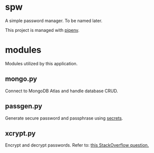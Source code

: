 * spw

A simple password manager. To be named later.

This project is managed with [[https://pipenv-fork.readthedocs.io/en/latest/basics.html][pipenv]].

* modules

Modules utilized by this application.

** mongo.py

Connect to MongoDB Atlas and handle database CRUD.

** passgen.py

Generate secure password and passphrase using [[https://docs.python.org/3/library/secrets.html#recipes-and-best-practices][secrets]].

** xcrypt.py

Encrypt and decrypt passwords.
Refer to: [[https://stackoverflow.com/questions/2490334/simple-way-to-encode-a-string-according-to-a-password][this StackOverflow question.]]
